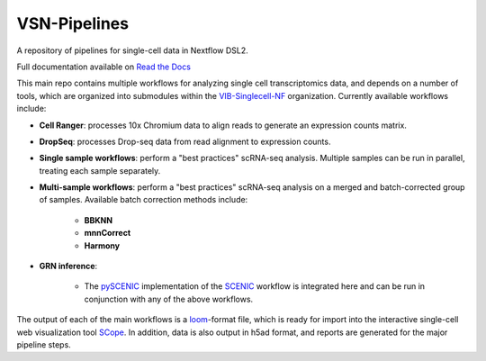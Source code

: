 VSN-Pipelines
==============

|Nextflow| |Gitter| |ReadTheDocs|

.. |ReadTheDocs| image:: https://readthedocs.org/projects/vsn-pipelines/badge/?version=latest
    :target: https://vsn-pipelines.readthedocs.io/en/latest/?badge=latest
    :alt: Documentation Status

.. |Nextflow| image:: https://img.shields.io/badge/nextflow-19.12.0-brightgreen.svg
    :target: https://www.nextflow.io/
    :alt: Nextflow

.. |Gitter| image:: https://badges.gitter.im/vib-singlecell-nf/community.svg
    :target: https://gitter.im/vib-singlecell-nf/community?utm_source=badge&utm_medium=badge&utm_campaign=pr-badge
    :alt: Gitter

A repository of pipelines for single-cell data in Nextflow DSL2.

Full documentation available on `Read the Docs <https://vsn-pipelines.readthedocs.io/en/latest/>`_

This main repo contains multiple workflows for analyzing single cell transcriptomics data, and depends on a number of tools, which are organized into submodules within the VIB-Singlecell-NF_ organization.
Currently available workflows include:

.. _VIB-Singlecell-NF: https://github.com/vib-singlecell-nf

- **Cell Ranger**: processes 10x Chromium data to align reads to generate an expression counts matrix.
- **DropSeq**: processes Drop-seq data from read alignment to expression counts.
- **Single sample workflows**: perform a "best practices" scRNA-seq analysis. Multiple samples can be run in parallel, treating each sample separately.
- **Multi-sample workflows**: perform a "best practices" scRNA-seq analysis on a merged and batch-corrected group of samples. Available batch correction methods include:

    - **BBKNN**
    - **mnnCorrect**
    - **Harmony**

* **GRN inference**:

    * The pySCENIC_ implementation of the SCENIC_ workflow is integrated here and can be run in conjunction with any of the above workflows.

.. _pySCENIC: https://github.com/aertslab/pySCENIC
.. _SCENIC: https://aertslab.org/#scenic

The output of each of the main workflows is a loom_-format file, which is ready for import into the interactive single-cell web visualization tool SCope_.
In addition, data is also output in h5ad format, and reports are generated for the major pipeline steps.

.. _loom: http://loompy.org/
.. _SCope: http://scope.aertslab.org/
